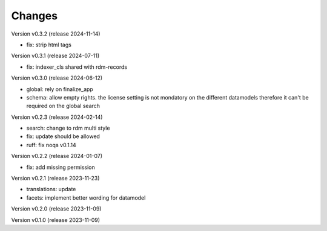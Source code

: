 ..
    Copyright (C) 2023 Graz University of Technology.

    invenio-records-global-search is free software; you can redistribute it
    and/or modify it under the terms of the MIT License; see LICENSE file for
    more details.

Changes
=======

Version v0.3.2 (release 2024-11-14)

- fix: strip html tags


Version v0.3.1 (release 2024-07-11)

- fix: indexer_cls shared with rdm-records



Version v0.3.0 (release 2024-06-12)

- global: rely on finalize_app
- schema: allow empty rights.
  the license setting is not mondatory on the different datamodels
  therefore it can't be required on the global search



Version v0.2.3 (release 2024-02-14)

- search: change to rdm multi style
- fix: update should be allowed
- ruff: fix noqa v0.1.14


Version v0.2.2 (release 2024-01-07)

- fix: add missing permission


Version v0.2.1 (release 2023-11-23)

- translations: update
- facets: implement better wording for datamodel


Version v0.2.0 (release 2023-11-09)




Version v0.1.0 (release 2023-11-09)



